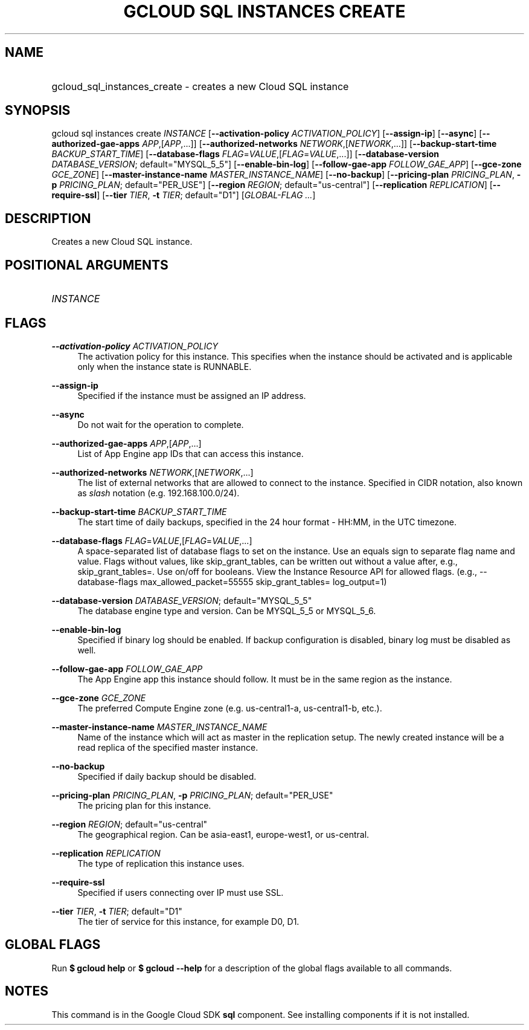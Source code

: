 .TH "GCLOUD SQL INSTANCES CREATE" "1" "" "" ""
.ie \n(.g .ds Aq \(aq
.el       .ds Aq '
.nh
.ad l
.SH "NAME"
.HP
gcloud_sql_instances_create \- creates a new Cloud SQL instance
.SH "SYNOPSIS"
.sp
gcloud sql instances create \fIINSTANCE\fR [\fB\-\-activation\-policy\fR \fIACTIVATION_POLICY\fR] [\fB\-\-assign\-ip\fR] [\fB\-\-async\fR] [\fB\-\-authorized\-gae\-apps\fR \fIAPP\fR,[\fIAPP\fR,\&...]] [\fB\-\-authorized\-networks\fR \fINETWORK\fR,[\fINETWORK\fR,\&...]] [\fB\-\-backup\-start\-time\fR \fIBACKUP_START_TIME\fR] [\fB\-\-database\-flags\fR \fIFLAG\fR=\fIVALUE\fR,[\fIFLAG\fR=\fIVALUE\fR,\&...]] [\fB\-\-database\-version\fR \fIDATABASE_VERSION\fR; default="MYSQL_5_5"] [\fB\-\-enable\-bin\-log\fR] [\fB\-\-follow\-gae\-app\fR \fIFOLLOW_GAE_APP\fR] [\fB\-\-gce\-zone\fR \fIGCE_ZONE\fR] [\fB\-\-master\-instance\-name\fR \fIMASTER_INSTANCE_NAME\fR] [\fB\-\-no\-backup\fR] [\fB\-\-pricing\-plan\fR \fIPRICING_PLAN\fR, \fB\-p\fR \fIPRICING_PLAN\fR; default="PER_USE"] [\fB\-\-region\fR \fIREGION\fR; default="us\-central"] [\fB\-\-replication\fR \fIREPLICATION\fR] [\fB\-\-require\-ssl\fR] [\fB\-\-tier\fR \fITIER\fR, \fB\-t\fR \fITIER\fR; default="D1"] [\fIGLOBAL\-FLAG \&...\fR]
.SH "DESCRIPTION"
.sp
Creates a new Cloud SQL instance\&.
.SH "POSITIONAL ARGUMENTS"
.HP
\fIINSTANCE\fR
.RE
.SH "FLAGS"
.PP
\fB\-\-activation\-policy\fR \fIACTIVATION_POLICY\fR
.RS 4
The activation policy for this instance\&. This specifies when the instance should be activated and is applicable only when the instance state is RUNNABLE\&.
.RE
.PP
\fB\-\-assign\-ip\fR
.RS 4
Specified if the instance must be assigned an IP address\&.
.RE
.PP
\fB\-\-async\fR
.RS 4
Do not wait for the operation to complete\&.
.RE
.PP
\fB\-\-authorized\-gae\-apps\fR \fIAPP\fR,[\fIAPP\fR,\&...]
.RS 4
List of App Engine app IDs that can access this instance\&.
.RE
.PP
\fB\-\-authorized\-networks\fR \fINETWORK\fR,[\fINETWORK\fR,\&...]
.RS 4
The list of external networks that are allowed to connect to the instance\&. Specified in CIDR notation, also known as
\fIslash\fR
notation (e\&.g\&. 192\&.168\&.100\&.0/24)\&.
.RE
.PP
\fB\-\-backup\-start\-time\fR \fIBACKUP_START_TIME\fR
.RS 4
The start time of daily backups, specified in the 24 hour format \- HH:MM, in the UTC timezone\&.
.RE
.PP
\fB\-\-database\-flags\fR \fIFLAG\fR=\fIVALUE\fR,[\fIFLAG\fR=\fIVALUE\fR,\&...]
.RS 4
A space\-separated list of database flags to set on the instance\&. Use an equals sign to separate flag name and value\&. Flags without values, like skip_grant_tables, can be written out without a value after, e\&.g\&.,
skip_grant_tables=\&. Use on/off for booleans\&. View the Instance Resource API for allowed flags\&. (e\&.g\&.,
\-\-database\-flags max_allowed_packet=55555 skip_grant_tables= log_output=1)
.RE
.PP
\fB\-\-database\-version\fR \fIDATABASE_VERSION\fR; default="MYSQL_5_5"
.RS 4
The database engine type and version\&. Can be MYSQL_5_5 or MYSQL_5_6\&.
.RE
.PP
\fB\-\-enable\-bin\-log\fR
.RS 4
Specified if binary log should be enabled\&. If backup configuration is disabled, binary log must be disabled as well\&.
.RE
.PP
\fB\-\-follow\-gae\-app\fR \fIFOLLOW_GAE_APP\fR
.RS 4
The App Engine app this instance should follow\&. It must be in the same region as the instance\&.
.RE
.PP
\fB\-\-gce\-zone\fR \fIGCE_ZONE\fR
.RS 4
The preferred Compute Engine zone (e\&.g\&. us\-central1\-a, us\-central1\-b, etc\&.)\&.
.RE
.PP
\fB\-\-master\-instance\-name\fR \fIMASTER_INSTANCE_NAME\fR
.RS 4
Name of the instance which will act as master in the replication setup\&. The newly created instance will be a read replica of the specified master instance\&.
.RE
.PP
\fB\-\-no\-backup\fR
.RS 4
Specified if daily backup should be disabled\&.
.RE
.PP
\fB\-\-pricing\-plan\fR \fIPRICING_PLAN\fR, \fB\-p\fR \fIPRICING_PLAN\fR; default="PER_USE"
.RS 4
The pricing plan for this instance\&.
.RE
.PP
\fB\-\-region\fR \fIREGION\fR; default="us\-central"
.RS 4
The geographical region\&. Can be asia\-east1, europe\-west1, or us\-central\&.
.RE
.PP
\fB\-\-replication\fR \fIREPLICATION\fR
.RS 4
The type of replication this instance uses\&.
.RE
.PP
\fB\-\-require\-ssl\fR
.RS 4
Specified if users connecting over IP must use SSL\&.
.RE
.PP
\fB\-\-tier\fR \fITIER\fR, \fB\-t\fR \fITIER\fR; default="D1"
.RS 4
The tier of service for this instance, for example D0, D1\&.
.RE
.SH "GLOBAL FLAGS"
.sp
Run \fB$ \fR\fBgcloud\fR\fB help\fR or \fB$ \fR\fBgcloud\fR\fB \-\-help\fR for a description of the global flags available to all commands\&.
.SH "NOTES"
.sp
This command is in the Google Cloud SDK \fBsql\fR component\&. See installing components if it is not installed\&.
